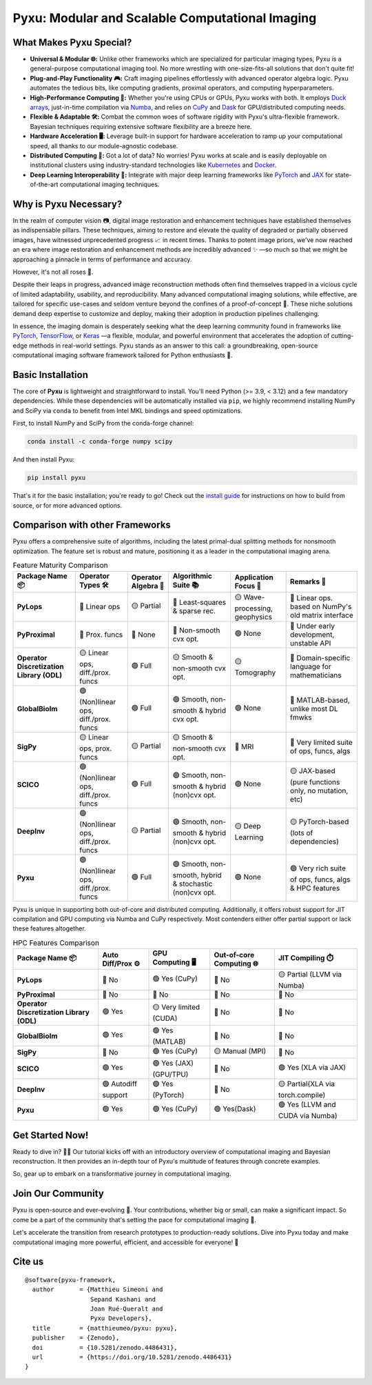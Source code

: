 .. This file is a clone of <root_dir>/README.rst, with all raw HTML cells removed.
..
.. Reason: GitHub does not render `image` directives correctly (hence the use of `raw`), but PyPI does not accept `raw`
.. directives for security reasons.

================================================
Pyxu: Modular and Scalable Computational Imaging
================================================

.. image:: https://img.shields.io/badge/Documentation-View-blue
   :target: https://pyxu-org.github.io/
   :alt: Documentation
.. image:: https://badge.fury.io/py/pyxu.svg
   :target: https://pypi.org/project/pyxu/
   :alt: PyPI Version
.. image:: https://img.shields.io/badge/Python-3.9%20|%203.10%20|%203.11-blue
   :target: https://www.python.org/downloads/
   :alt: Python 3.9 | 3.10 | 3.11
.. image:: https://img.shields.io/badge/Part%20of-PyData-orange
   :target: https://pydata.org/
   :alt: Part of PyData
.. image:: https://img.shields.io/badge/License-MIT-yellow.svg
   :target: https://opensource.org/licenses/MIT
   :alt: License: MIT
.. image:: https://img.shields.io/badge/Maturity-Production%2FStable-green.svg
   :target: https://www.python.org/dev/peps/pep-0008/
   :alt: Maturity Level: Production/Stable
.. image:: https://img.shields.io/badge/code%20style-black-000000.svg
   :target: https://github.com/psf/black
   :alt: Code style: black
.. image:: https://img.shields.io/badge/pre--commit-enabled-brightgreen?style=flat&logo=pre-commit&logoColor=white
   :target: https://pre-commit.com/
   :alt: pre-commit enabled
.. image:: https://img.shields.io/github/languages/code-size/matthieumeo/pyxu
   :alt: GitHub code size in bytes
   :target: https://github.com/matthieumeo/pyxu
.. image:: https://img.shields.io/github/commit-activity/y/matthieumeo/pyxu
   :target: https://github.com/matthieumeo/pyxu/commits/main
   :alt: Number of Commits
.. image:: https://img.shields.io/github/last-commit/matthieumeo/pyxu
   :target: https://github.com/matthieumeo/pyxu/commits
   :alt: Last Commit
.. image:: https://img.shields.io/github/contributors/matthieumeo/pyxu
   :target: https://github.com/matthieumeo/pyxu/graphs/contributors
   :alt: Number of Contributors
.. image:: https://img.shields.io/badge/PRs-welcome-brightgreen.svg
   :target: https://github.com/matthieumeo/pyxu/pulls
   :alt: PRs Welcome
.. image:: https://zenodo.org/badge/DOI/10.5281/zenodo.4486431.svg
   :target: https://doi.org/10.5281/zenodo.4486431


What Makes Pyxu Special?
------------------------

* **Universal & Modular 🌐:** Unlike other frameworks which are specialized for particular imaging types, Pyxu is a
  general-purpose computational imaging tool. No more wrestling with one-size-fits-all solutions that don't quite fit!
* **Plug-and-Play Functionality 🎮:** Craft imaging pipelines effortlessly with advanced operator algebra logic.  Pyxu
  automates the tedious bits, like computing gradients, proximal operators, and computing hyperparameters.
* **High-Performance Computing 🚀:** Whether you're using CPUs or GPUs, Pyxu works with both. It employs `Duck arrays
  <https://numpy.org/neps/nep-0022-ndarray-duck-typing-overview.html>`_, just-in-time compilation via `Numba
  <https://numba.pydata.org/>`_, and relies on `CuPy <https://cupy.dev/>`_ and `Dask <https://dask.org/>`_ for
  GPU/distributed computing needs.
* **Flexible & Adaptable 🛠️:** Combat the common woes of software rigidity with Pyxu's ultra-flexible framework.
  Bayesian techniques requiring extensive software flexibility are a breeze here.
* **Hardware Acceleration 🖥️:** Leverage built-in support for hardware acceleration to ramp up your computational
  speed, all thanks to our module-agnostic codebase.
* **Distributed Computing 🔗:** Got a lot of data? No worries! Pyxu works at scale and is easily deployable on
  institutional clusters using industry-standard technologies like `Kubernetes <https://kubernetes.io/>`_ and `Docker
  <https://www.docker.com/>`_.
* **Deep Learning Interoperability 🤖:**  Integrate with major deep learning frameworks like `PyTorch
  <https://pytorch.org/>`_ and `JAX <https://jax.readthedocs.io/en/latest/jax.html>`_ for state-of-the-art computational
  imaging techniques.

Why is Pyxu Necessary?
----------------------

In the realm of computer vision 📷, digital image restoration and enhancement techniques have established themselves as
indispensable pillars.  These techniques, aiming to restore and elevate the quality of degraded or partially observed
images, have witnessed unprecedented progress 📈 in recent times.  Thanks to potent image priors, we've now reached an
era where image restoration and enhancement methods are incredibly advanced ✨ —so much so that we might be approaching a
pinnacle in terms of performance and accuracy.

However, it's not all roses 🌹.

Despite their leaps in progress, advanced image reconstruction methods often find themselves trapped in a vicious cycle
of limited adaptability, usability, and reproducibility.  Many advanced computational imaging solutions, while
effective, are tailored for specific use-cases and seldom venture beyond the confines of a proof-of-concept 🚧.  These
niche solutions demand deep expertise to customize and deploy, making their adoption in production pipelines
challenging.

In essence, the imaging domain is desperately seeking what the deep learning community found in frameworks like `PyTorch
<https://pytorch.org/>`_, `TensorFlow <https://www.tensorflow.org/>`_, or `Keras <https://keras.io/>`_ —a flexible,
modular, and powerful environment that accelerates the adoption of cutting-edge methods in real-world settings.  Pyxu
stands as an answer to this call: a groundbreaking, open-source computational imaging software framework tailored for
Python enthusiasts 🐍.

Basic Installation
------------------

The core of **Pyxu** is lightweight and straightforward to install. You'll need Python (>= 3.9, < 3.12) and a few
mandatory dependencies. While these dependencies will be automatically installed via ``pip``, we highly recommend
installing NumPy and SciPy via ``conda`` to benefit from Intel MKL bindings and speed optimizations.

First, to install NumPy and SciPy from the conda-forge channel:

.. code-block:: bash

   conda install -c conda-forge numpy scipy

And then install Pyxu:

.. code-block:: bash

   pip install pyxu

That's it for the basic installation; you're ready to go! Check out the `install guide
<https://pyxu-org.github.io/intro/installation.html>`_ for instructions on how to build from source, or for more
advanced options.

Comparison with other Frameworks
--------------------------------

Pyxu offers a comprehensive suite of algorithms, including the latest primal-dual splitting methods for nonsmooth
optimization.  The feature set is robust and mature, positioning it as a leader in the computational imaging arena.

.. list-table:: Feature Maturity Comparison
    :header-rows: 1
    :stub-columns: 1
    :widths: auto

    * - Package Name 📦
      - Operator Types 🛠️
      - Operator Algebra 🎯
      - Algorithmic Suite 📚
      - Application Focus 🎯
      - Remarks 💬

    * - PyLops
      - 🔴 Linear ops
      - 🟡 Partial
      - 🔴 Least-squares & sparse rec.
      - 🟡 Wave-processing, geophysics
      - 🔴 Linear ops. based on NumPy's old matrix interface

    * - PyProximal
      - 🔴 Prox. funcs
      - 🔴 None
      - 🔴 Non-smooth cvx opt.
      - 🟢 None
      - 🔴 Under early development, unstable API

    * - Operator Discretization Library (ODL)
      - 🟡 Linear ops, diff./prox. funcs
      - 🟢 Full
      - 🟡 Smooth & non-smooth cvx opt.
      - 🟡 Tomography
      - 🔴 Domain-specific language for mathematicians

    * - GlobalBioIm
      - 🟢 (Non)linear ops, diff./prox. funcs
      - 🟢 Full
      - 🟢 Smooth, non-smooth & hybrid cvx opt.
      - 🟢 None
      - 🔴 MATLAB-based, unlike most DL fmwks

    * - SigPy
      - 🟡 Linear ops, prox. funcs
      - 🟡 Partial
      - 🟡 Smooth & non-smooth cvx opt.
      - 🔴 MRI
      - 🔴 Very limited suite of ops, funcs, algs

    * - SCICO
      - 🟢 (Non)linear ops, diff./prox. funcs
      - 🟢 Full
      - 🟢 Smooth, non-smooth & hybrid (non)cvx opt.
      - 🟢 None
      - 🟡 JAX-based (pure functions only, no mutation, etc)

    * - DeepInv
      - 🟢 (Non)linear ops, diff./prox. funcs
      - 🟡 Partial
      - 🟢 Smooth, non-smooth & hybrid (non)cvx opt.
      - 🟡 Deep Learning
      - 🟡 PyTorch-based (lots of dependencies)

    * - Pyxu
      - 🟢 (Non)linear ops, diff./prox. funcs
      - 🟢 Full
      - 🟢 Smooth, non-smooth, hybrid & stochastic (non)cvx opt.
      - 🟢 None
      - 🟢 Very rich suite of ops, funcs, algs & HPC features


Pyxu is unique in supporting both out-of-core and distributed computing. Additionally, it offers robust support for JIT
compilation and GPU computing via Numba and CuPy respectively. Most contenders either offer partial support or lack
these features altogether.

.. list-table:: HPC Features Comparison
    :header-rows: 1
    :stub-columns: 1
    :widths: auto

    * - Package Name 📦
      - Auto Diff/Prox ⚙️
      - GPU Computing 🖥️
      - Out-of-core Computing 🌐
      - JIT Compiling ⏱️

    * - PyLops
      - 🔴 No
      - 🟢 Yes (CuPy)
      - 🔴 No
      - 🟡 Partial (LLVM via Numba)

    * - PyProximal
      - 🔴 No
      - 🔴 No
      - 🔴 No
      - 🔴 No

    * - Operator Discretization Library (ODL)
      - 🟢 Yes
      - 🟡 Very limited (CUDA)
      - 🔴 No
      - 🔴 No

    * - GlobalBioIm
      - 🟢 Yes
      - 🟢 Yes (MATLAB)
      - 🔴 No
      - 🔴 No

    * - SigPy
      - 🔴 No
      - 🟢 Yes (CuPy)
      - 🟡 Manual (MPI)
      - 🔴 No

    * - SCICO
      - 🟢 Yes
      - 🟢 Yes (JAX) (GPU/TPU)
      - 🔴 No
      - 🟢 Yes (XLA via JAX)

    * - DeepInv
      - 🟢 Autodiff support
      - 🟢 Yes (PyTorch)
      - 🔴 No
      - 🟡 Partial(XLA via torch.compile)

    * - Pyxu
      - 🟢 Yes
      - 🟢 Yes (CuPy)
      - 🟢 Yes(Dask)
      - 🟢 Yes (LLVM and CUDA via Numba)


Get Started Now!
----------------
Ready to dive in? 🏊‍♀️ Our tutorial kicks off with an introductory overview of computational imaging and Bayesian
reconstruction.  It then provides an in-depth tour of Pyxu's multitude of features through concrete examples.

So, gear up to embark on a transformative journey in computational imaging.

Join Our Community
------------------
Pyxu is open-source and ever-evolving 🚀. Your contributions, whether big or small, can make a significant impact.  So
come be a part of the community that's setting the pace for computational imaging 🌱.

Let's accelerate the transition from research prototypes to production-ready solutions.  Dive into Pyxu today and make
computational imaging more powerful, efficient, and accessible for everyone! 🎉

Cite us
-------

::

   @software{pyxu-framework,
     author       = {Matthieu Simeoni and
                     Sepand Kashani and
                     Joan Rué-Queralt and
                     Pyxu Developers},
     title        = {matthieumeo/pyxu: pyxu},
     publisher    = {Zenodo},
     doi          = {10.5281/zenodo.4486431},
     url          = {https://doi.org/10.5281/zenodo.4486431}
   }
